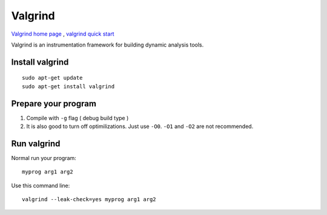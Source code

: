 Valgrind
========

`Valgrind home page <https://valgrind.org/>`_ , `valgrind quick start <https://valgrind.org/docs/manual/quick-start.html>`_ 

Valgrind is an instrumentation framework for building dynamic analysis tools.


Install valgrind
~~~~~~~~~~~~~~~~
::

    sudo apt-get update
    sudo apt-get install valgrind

Prepare your program
~~~~~~~~~~~~~~~~~~~~

1. Compile with ``-g`` flag ( debug build type )
2. It is also good to turn off optimilizations. Just use ``-O0``. ``-O1`` and ``-O2`` are not recommended.


Run valgrind
~~~~~~~~~~~~

Normal run your program::

    myprog arg1 arg2

Use this command line::

    valgrind --leak-check=yes myprog arg1 arg2


